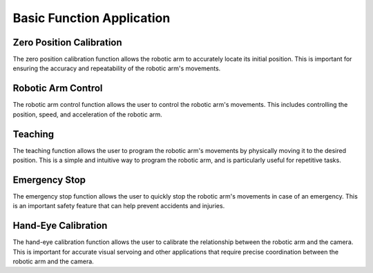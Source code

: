 Basic Function Application
==========================


Zero Position Calibration
-------------------------
The zero position calibration function allows the robotic arm to accurately locate its initial position. This is important for ensuring the accuracy and repeatability of the robotic arm's movements.


Robotic Arm Control
-------------------

The robotic arm control function allows the user to control the robotic
arm's movements. This includes controlling the position, speed, and
acceleration of the robotic arm.

Teaching
----------------------
The teaching function allows the user to program the robotic arm's movements by physically moving it to the desired position. This is a simple and intuitive way to program the robotic arm, and is particularly useful for repetitive tasks.

Emergency Stop
--------------
The emergency stop function allows the user to quickly stop the robotic arm's movements in case of an emergency. This is an important safety feature that can help prevent accidents and injuries.

Hand-Eye Calibration
--------------------
The hand-eye calibration function allows the user to calibrate the relationship between the robotic arm and the camera. This is important for accurate visual servoing and other applications that require precise coordination between the robotic arm and the camera.
